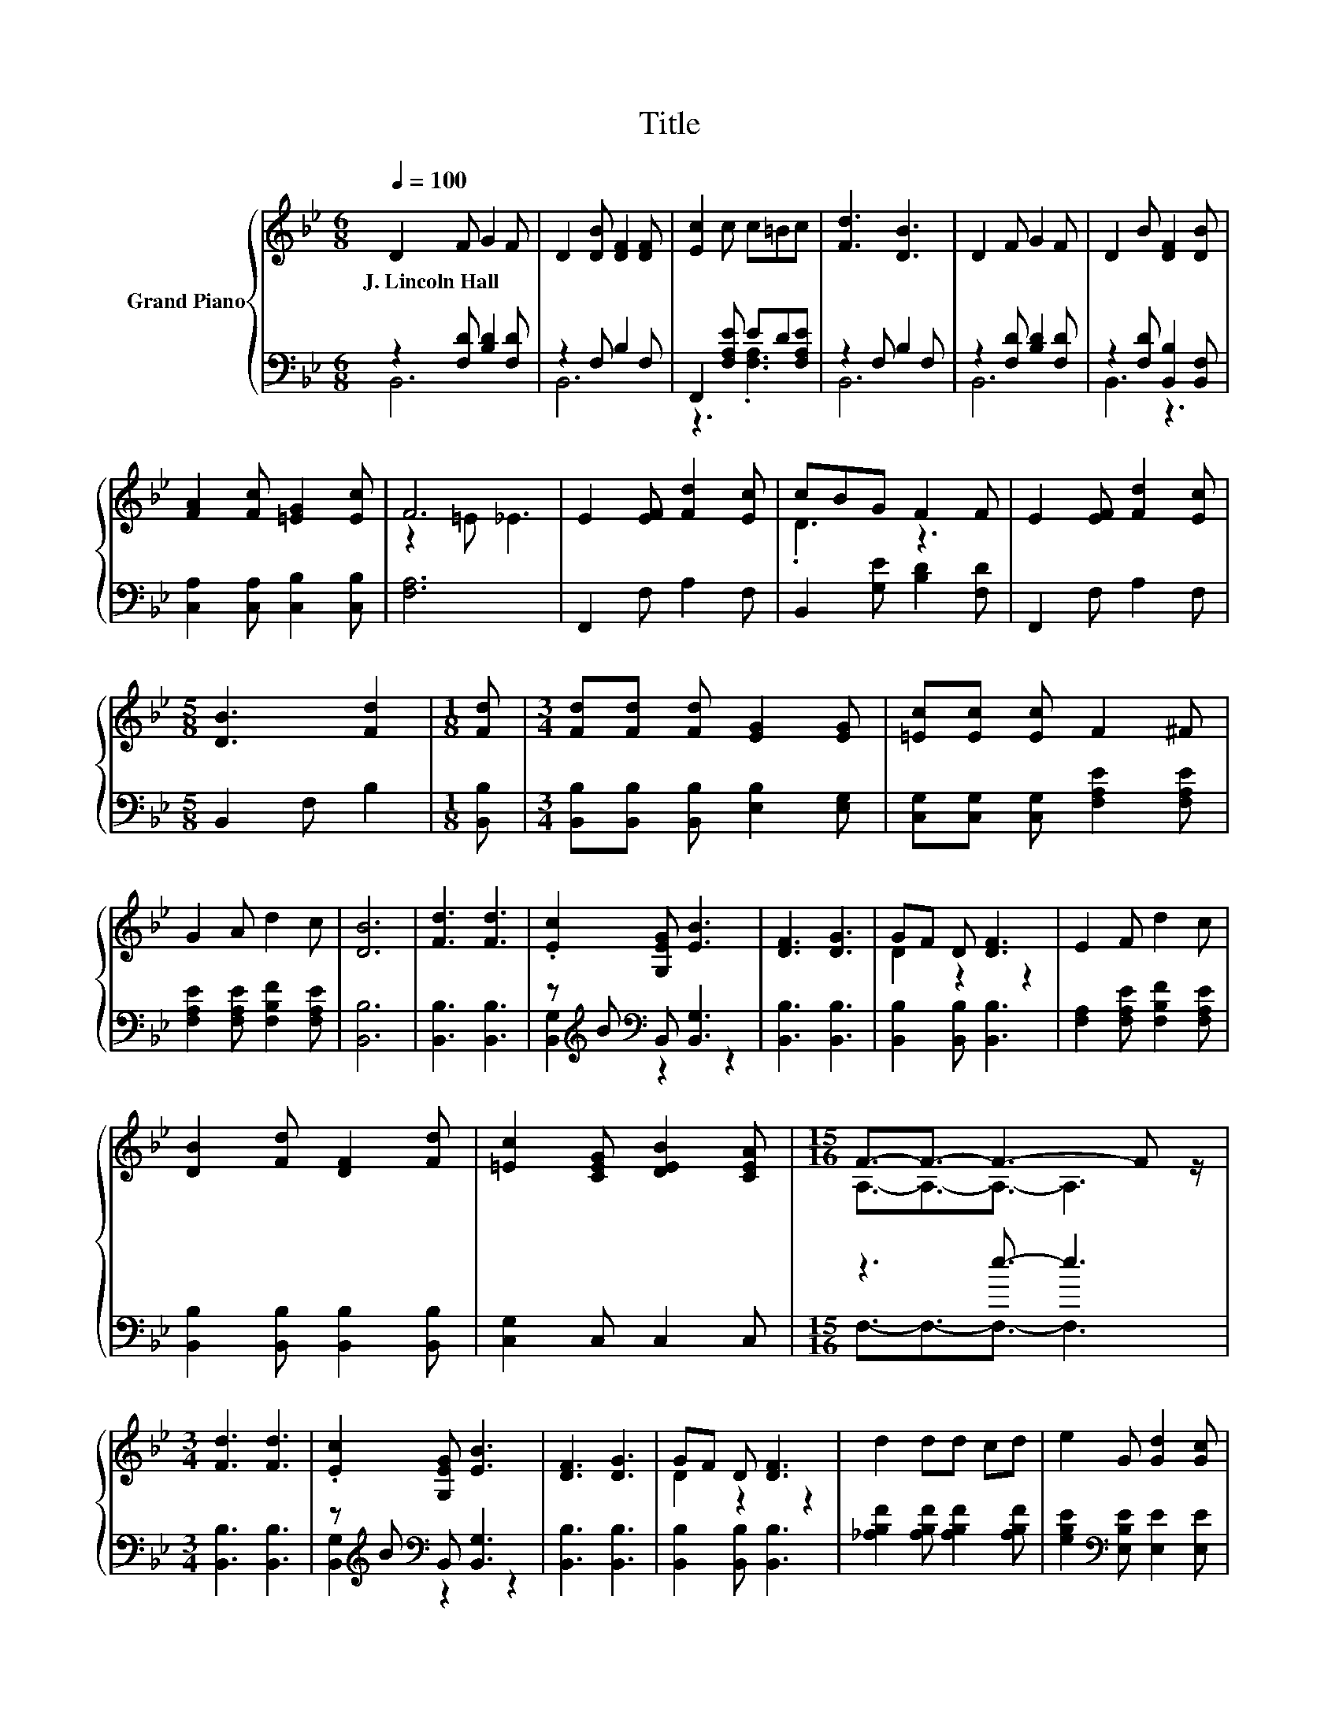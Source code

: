 X:1
T:Title
%%score { ( 1 4 ) | ( 2 3 ) }
L:1/8
Q:1/4=100
M:6/8
K:Bb
V:1 treble nm="Grand Piano"
V:4 treble 
V:2 bass 
V:3 bass 
V:1
 D2 F G2 F | D2 [DB] [DF]2 [DF] | [Ec]2 c c=Bc | [Fd]3 [DB]3 | D2 F G2 F | D2 B [DF]2 [DB] | %6
w: J.~Lincoln~Hall * * *||||||
 [FA]2 [Fc] [=EG]2 [Ec] | F6 | E2 [EF] [Fd]2 [Ec] | cBG F2 F | E2 [EF] [Fd]2 [Ec] | %11
w: |||||
[M:5/8] [DB]3 [Fd]2 |[M:1/8] [Fd] |[M:3/4] [Fd][Fd] [Fd] [EG]2 [EG] | [=Ec][Ec] [Ec] F2 ^F | %15
w: ||||
 G2 A d2 c | [DB]6 | [Fd]3 [Fd]3 | .[Ec]2 [G,EG] [EB]3 | [DF]3 [DG]3 | GF D [DF]3 | E2 F d2 c | %22
w: |||||||
 [DB]2 [Fd] [DF]2 [Fd] | [=Ec]2 [CEG] [DEB]2 [CEA] |[M:15/16] F3/2-F3/2- F3- F z/ | %25
w: |||
[M:3/4] [Fd]3 [Fd]3 | .[Ec]2 [G,EG] [EB]3 | [DF]3 [DG]3 | GF D [DF]3 | d2 dd cd | e2 G [Gd]2 [Gc] | %31
w: ||||||
 F2 B G2 A | [DB]6 |] %33
w: ||
V:2
 z2 [F,D] [B,D]2 [F,D] | z2 F, B,2 F, | F,,2 [F,A,E] ED[F,A,E] | z2 F, B,2 F, | %4
 z2 [F,D] [B,D]2 [F,D] | z2 [F,D] [B,,B,]2 [B,,F,] | [C,A,]2 [C,A,] [C,B,]2 [C,B,] | [F,A,]6 | %8
 F,,2 F, A,2 F, | B,,2 [G,E] [B,D]2 [F,D] | F,,2 F, A,2 F, |[M:5/8] B,,2 F, B,2 |[M:1/8] [B,,B,] | %13
[M:3/4] [B,,B,][B,,B,] [B,,B,] [E,B,]2 [E,G,] | [C,G,][C,G,] [C,G,] [F,A,E]2 [F,A,E] | %15
 [F,A,E]2 [F,A,E] [F,B,F]2 [F,A,E] | [B,,B,]6 | [B,,B,]3 [B,,B,]3 | %18
 z[K:treble] B[K:bass] B,, [B,,G,]3 | [B,,B,]3 [B,,B,]3 | [B,,B,]2 [B,,B,] [B,,B,]3 | %21
 [F,A,]2 [F,A,E] [F,B,F]2 [F,A,E] | [B,,B,]2 [B,,B,] [B,,B,]2 [B,,B,] | [C,G,]2 C, C,2 C, | %24
[M:15/16] z3 e3/2- e3 |[M:3/4] [B,,B,]3 [B,,B,]3 | z[K:treble] B[K:bass] B,, [B,,G,]3 | %27
 [B,,B,]3 [B,,B,]3 | [B,,B,]2 [B,,B,] [B,,B,]3 | [_A,B,F]2 [A,B,F] [A,B,F]2 [A,B,F] | %30
 [G,B,E]2[K:bass] [E,B,E] [E,E]2 [E,E] | [F,D]2 [F,DF] [F,_D=E]2 [F,C_E] | [B,,B,]6 |] %33
V:3
 B,,6 | B,,6 | z3 .[F,A,]3 | B,,6 | B,,6 | B,,3 z3 | x6 | x6 | x6 | x6 | x6 |[M:5/8] x5 | %12
[M:1/8] x |[M:3/4] x6 | x6 | x6 | x6 | x6 | [B,,G,]2[K:treble][K:bass] z2 z2 | x6 | x6 | x6 | x6 | %23
 x6 |[M:15/16] F,3/2-F,3/2-F,3/2- F,3 |[M:3/4] x6 | [B,,G,]2[K:treble][K:bass] z2 z2 | x6 | x6 | %29
 x6 | x2[K:bass] x4 | x6 | x6 |] %33
V:4
 x6 | x6 | x6 | x6 | x6 | x6 | x6 | z2 =E _E3 | x6 | .D3 z3 | x6 |[M:5/8] x5 |[M:1/8] x | %13
[M:3/4] x6 | x6 | x6 | x6 | x6 | x6 | x6 | D2 z2 z2 | x6 | x6 | x6 | %24
[M:15/16] A,3/2-A,3/2-A,3/2- A,3 |[M:3/4] x6 | x6 | x6 | D2 z2 z2 | x6 | x6 | x6 | x6 |] %33

